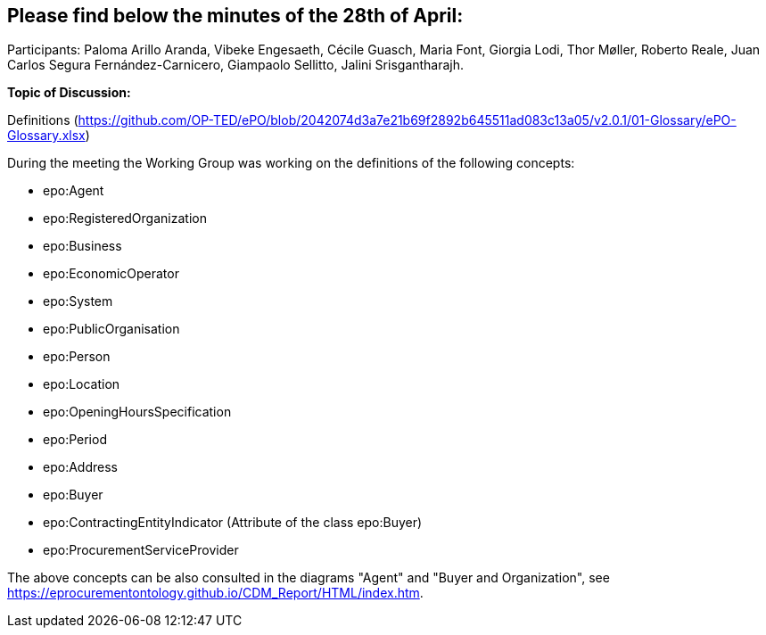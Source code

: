 == Please find below the minutes of the 28th of April:

Participants: Paloma Arillo Aranda, Vibeke Engesaeth, Cécile Guasch, Maria Font, Giorgia Lodi, Thor Møller, Roberto Reale, Juan Carlos Segura Fernández-Carnicero, Giampaolo Sellitto, Jalini Srisgantharajh.

**Topic of Discussion:**

Definitions (https://github.com/OP-TED/ePO/blob/2042074d3a7e21b69f2892b645511ad083c13a05/v2.0.1/01-Glossary/ePO-Glossary.xlsx)

During the meeting the Working Group was working on the definitions of the following concepts:

* epo:Agent
* epo:RegisteredOrganization
* epo:Business
* epo:EconomicOperator
* epo:System
* epo:PublicOrganisation
* epo:Person
* epo:Location
* epo:OpeningHoursSpecification
* epo:Period
* epo:Address
* epo:Buyer
* epo:ContractingEntityIndicator (Attribute of the class epo:Buyer)
* epo:ProcurementServiceProvider

The above concepts can be also consulted in the diagrams "Agent" and "Buyer and Organization", see https://eprocurementontology.github.io/CDM_Report/HTML/index.htm.
